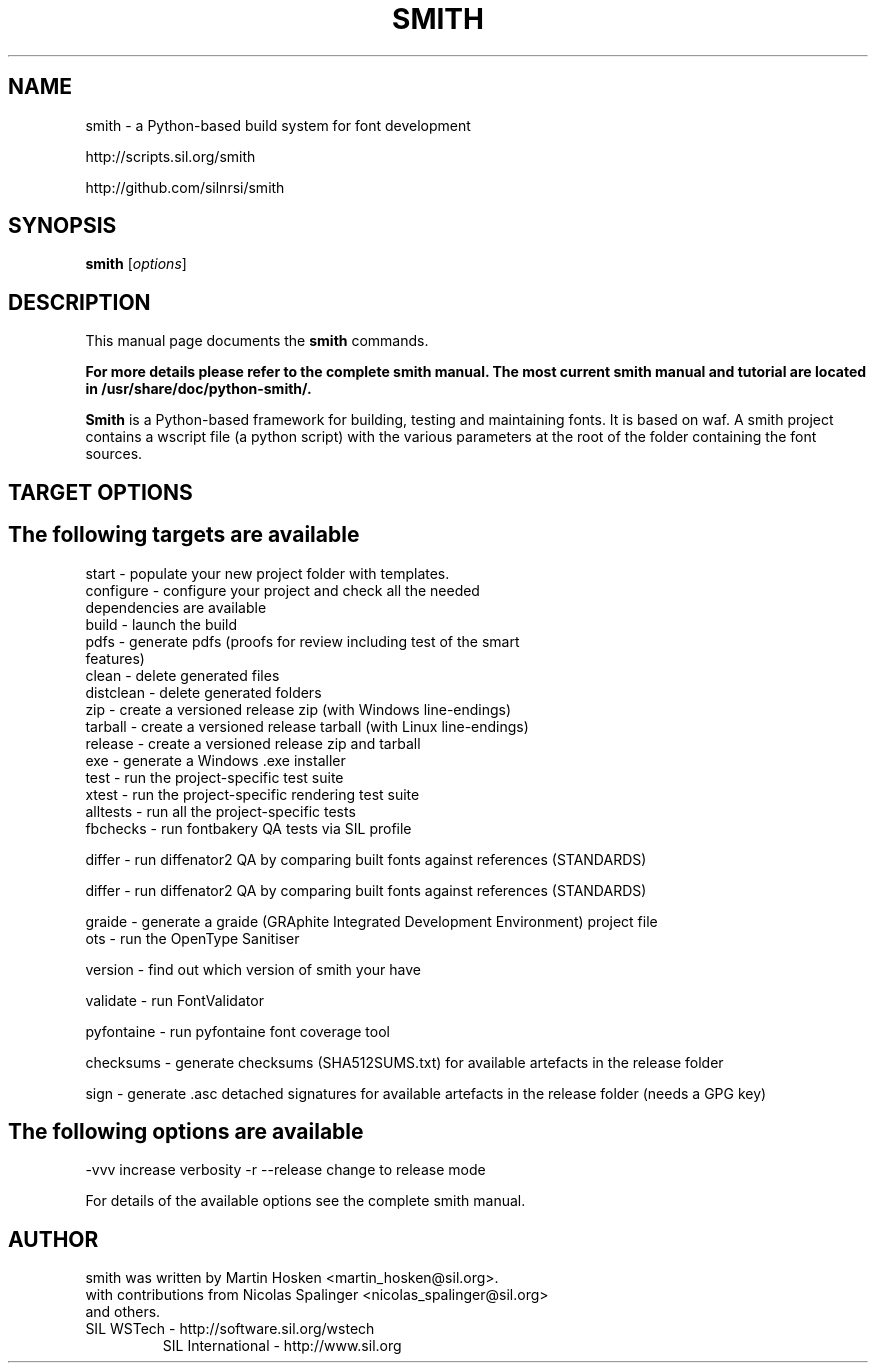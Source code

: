 .TH SMITH 1 
.SH NAME
smith \- a Python\-based build system for font development

http://scripts.sil.org/smith 

http://github.com/silnrsi/smith

.SH SYNOPSIS
.B smith
.RI [ options ]
.SH DESCRIPTION
This manual page documents the
.B smith
commands.

.B  For more details please refer to the complete smith manual.
.B The most current smith manual and tutorial are located in /usr/share/doc/python-smith/.



.PP
\fBSmith\fP is a Python\-based framework for building, testing and maintaining fonts.
It is based on waf. A smith project contains a wscript file (a python script) with the various parameters at the root of the folder containing the font sources.
.SH TARGET OPTIONS
.SH The following targets are available
.TP
start \- populate your new project folder with templates.
.TP
configure \- configure your project and check all the needed dependencies are available
.TP
build  \- launch the build
.TP
pdfs  \- generate pdfs (proofs for review including test of the smart features)
.TP
clean \- delete generated files
.TP
distclean \- delete generated folders
.TP
zip  \- create a versioned release zip (with Windows line-endings)
.TP
tarball  \- create a versioned release tarball (with Linux line-endings)
.TP
release  \- create a versioned release zip and tarball
.TP
exe  \- generate a Windows .exe installer
.TP
test  \- run the project\-specific test suite 
.TP
xtest  \- run the project\-specific rendering test suite 
.TP
alltests  \- run all the project\-specific tests 
.TP
fbchecks  \- run fontbakery QA tests via SIL profile 
.PP
differ  \- run diffenator2 QA by comparing built fonts against references (STANDARDS) 
.PP
differ  \- run diffenator2 QA by comparing built fonts against references (STANDARDS) 
.PP
graide \- generate a graide (GRAphite Integrated Development Environment) project file 
.TP
ots \- run the OpenType Sanitiser 
.PP
version \- find out which version of smith your have 
.PP
validate \- run FontValidator
.PP
pyfontaine \- run pyfontaine font coverage tool
.PP
checksums \- generate checksums (SHA512SUMS.txt) for available artefacts in the release folder
.PP
sign \- generate .asc detached signatures for available artefacts in the release folder (needs a GPG key)
.PP
.SH The following options are available
.PP
-vvv increase verbosity
-r --release change to release mode
.PP
For details of the available options see the complete smith manual.


.SH AUTHOR
.PP
smith was written by Martin Hosken <martin_hosken@sil.org>.
.TP
with contributions from Nicolas Spalinger <nicolas_spalinger@sil.org> and others.
.TP
SIL WSTech \- http://software.sil.org/wstech
SIL International \- http://www.sil.org 
.PP
